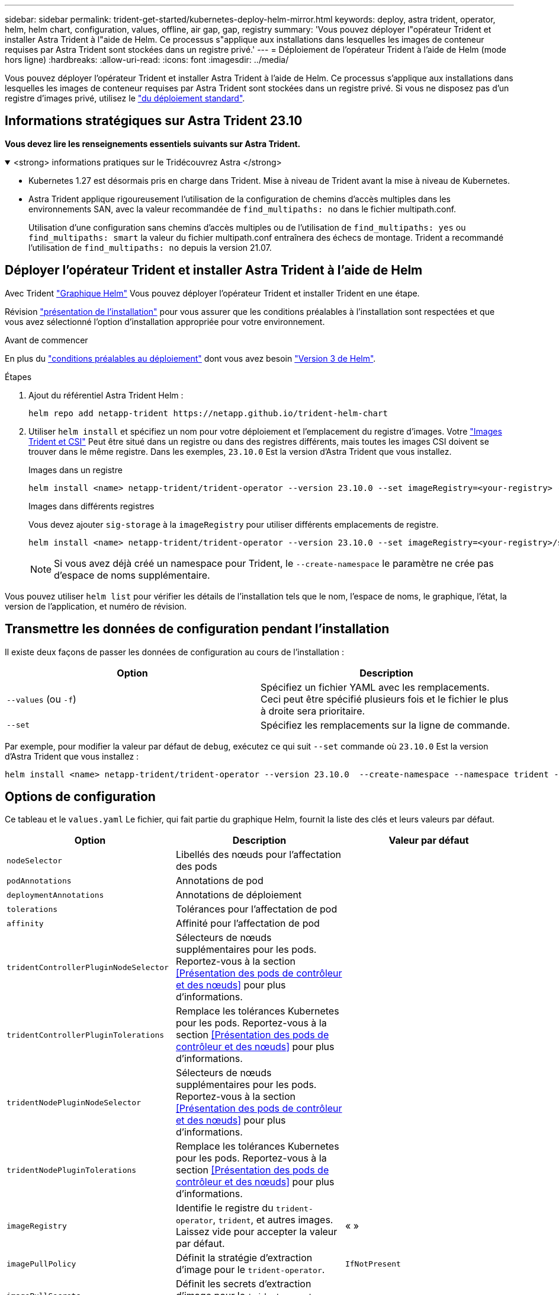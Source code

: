 ---
sidebar: sidebar 
permalink: trident-get-started/kubernetes-deploy-helm-mirror.html 
keywords: deploy, astra trident, operator, helm, helm chart, configuration, values, offline, air gap, gap, registry 
summary: 'Vous pouvez déployer l"opérateur Trident et installer Astra Trident à l"aide de Helm. Ce processus s"applique aux installations dans lesquelles les images de conteneur requises par Astra Trident sont stockées dans un registre privé.' 
---
= Déploiement de l'opérateur Trident à l'aide de Helm (mode hors ligne)
:hardbreaks:
:allow-uri-read: 
:icons: font
:imagesdir: ../media/


[role="lead"]
Vous pouvez déployer l'opérateur Trident et installer Astra Trident à l'aide de Helm. Ce processus s'applique aux installations dans lesquelles les images de conteneur requises par Astra Trident sont stockées dans un registre privé. Si vous ne disposez pas d'un registre d'images privé, utilisez le link:kubernetes-deploy-helm.html["du déploiement standard"].



== Informations stratégiques sur Astra Trident 23.10

*Vous devez lire les renseignements essentiels suivants sur Astra Trident.*

.<strong> informations pratiques sur le Tridécouvrez Astra </strong>
[%collapsible%open]
====
* Kubernetes 1.27 est désormais pris en charge dans Trident. Mise à niveau de Trident avant la mise à niveau de Kubernetes.
* Astra Trident applique rigoureusement l'utilisation de la configuration de chemins d'accès multiples dans les environnements SAN, avec la valeur recommandée de `find_multipaths: no` dans le fichier multipath.conf.
+
Utilisation d'une configuration sans chemins d'accès multiples ou de l'utilisation de `find_multipaths: yes` ou `find_multipaths: smart` la valeur du fichier multipath.conf entraînera des échecs de montage. Trident a recommandé l'utilisation de `find_multipaths: no` depuis la version 21.07.



====


== Déployer l'opérateur Trident et installer Astra Trident à l'aide de Helm

Avec Trident link:https://artifacthub.io/packages/helm/netapp-trident/trident-operator["Graphique Helm"^] Vous pouvez déployer l'opérateur Trident et installer Trident en une étape.

Révision link:../trident-get-started/kubernetes-deploy.html["présentation de l'installation"] pour vous assurer que les conditions préalables à l'installation sont respectées et que vous avez sélectionné l'option d'installation appropriée pour votre environnement.

.Avant de commencer
En plus du link:../trident-get-started/kubernetes-deploy.html#before-you-deploy["conditions préalables au déploiement"] dont vous avez besoin link:https://v3.helm.sh/["Version 3 de Helm"^].

.Étapes
. Ajout du référentiel Astra Trident Helm :
+
[listing]
----
helm repo add netapp-trident https://netapp.github.io/trident-helm-chart
----
. Utiliser `helm install` et spécifiez un nom pour votre déploiement et l'emplacement du registre d'images. Votre link:../trident-get-started/requirements.html#container-images-and-corresponding-kubernetes-versions["Images Trident et CSI"] Peut être situé dans un registre ou dans des registres différents, mais toutes les images CSI doivent se trouver dans le même registre. Dans les exemples, `23.10.0` Est la version d'Astra Trident que vous installez.
+
[role="tabbed-block"]
====
.Images dans un registre
--
[listing]
----
helm install <name> netapp-trident/trident-operator --version 23.10.0 --set imageRegistry=<your-registry> --create-namespace --namespace <trident-namespace>
----
--
.Images dans différents registres
--
Vous devez ajouter `sig-storage` à la `imageRegistry` pour utiliser différents emplacements de registre.

[listing]
----
helm install <name> netapp-trident/trident-operator --version 23.10.0 --set imageRegistry=<your-registry>/sig-storage --set operatorImage=<your-registry>/netapp/trident-operator:23.10.0 --set tridentAutosupportImage=<your-registry>/netapp/trident-autosupport:23.10 --set tridentImage=<your-registry>/netapp/trident:23.10.0 --create-namespace --namespace <trident-namespace>
----
--
====
+

NOTE: Si vous avez déjà créé un namespace pour Trident, le `--create-namespace` le paramètre ne crée pas d'espace de noms supplémentaire.



Vous pouvez utiliser `helm list` pour vérifier les détails de l'installation tels que le nom, l'espace de noms, le graphique, l'état, la version de l'application, et numéro de révision.



== Transmettre les données de configuration pendant l'installation

Il existe deux façons de passer les données de configuration au cours de l'installation :

[cols="2"]
|===
| Option | Description 


| `--values` (ou `-f`)  a| 
Spécifiez un fichier YAML avec les remplacements. Ceci peut être spécifié plusieurs fois et le fichier le plus à droite sera prioritaire.



| `--set`  a| 
Spécifiez les remplacements sur la ligne de commande.

|===
Par exemple, pour modifier la valeur par défaut de `debug`, exécutez ce qui suit `--set` commande où `23.10.0` Est la version d'Astra Trident que vous installez :

[listing]
----
helm install <name> netapp-trident/trident-operator --version 23.10.0  --create-namespace --namespace trident --set tridentDebug=true
----


== Options de configuration

Ce tableau et le `values.yaml` Le fichier, qui fait partie du graphique Helm, fournit la liste des clés et leurs valeurs par défaut.

[cols="3"]
|===
| Option | Description | Valeur par défaut 


| `nodeSelector` | Libellés des nœuds pour l'affectation des pods |  


| `podAnnotations` | Annotations de pod |  


| `deploymentAnnotations` | Annotations de déploiement |  


| `tolerations` | Tolérances pour l'affectation de pod |  


| `affinity` | Affinité pour l'affectation de pod |  


| `tridentControllerPluginNodeSelector` | Sélecteurs de nœuds supplémentaires pour les pods. Reportez-vous à la section <<Présentation des pods de contrôleur et des nœuds>> pour plus d'informations. |  


| `tridentControllerPluginTolerations` | Remplace les tolérances Kubernetes pour les pods. Reportez-vous à la section <<Présentation des pods de contrôleur et des nœuds>> pour plus d'informations. |  


| `tridentNodePluginNodeSelector` | Sélecteurs de nœuds supplémentaires pour les pods. Reportez-vous à la section <<Présentation des pods de contrôleur et des nœuds>> pour plus d'informations. |  


| `tridentNodePluginTolerations` | Remplace les tolérances Kubernetes pour les pods. Reportez-vous à la section <<Présentation des pods de contrôleur et des nœuds>> pour plus d'informations. |  


| `imageRegistry` | Identifie le registre du `trident-operator`, `trident`, et autres images. Laissez vide pour accepter la valeur par défaut. | « » 


| `imagePullPolicy` | Définit la stratégie d'extraction d'image pour le `trident-operator`. | `IfNotPresent` 


| `imagePullSecrets` | Définit les secrets d'extraction d'image pour le `trident-operator`, `trident`, et autres images. |  


| `kubeletDir` | Permet de remplacer l'emplacement hôte de l'état interne du kubelet. | '"/var/lib/kubelet"' 


| `operatorLogLevel` | Permet de définir le niveau du journal de l'opérateur Trident sur : `trace`, `debug`, `info`, `warn`, `error`, ou `fatal`. | `"info"` 


| `operatorDebug` | Permet de définir le niveau du journal de l'opérateur Trident sur DEBUG. | `true` 


| `operatorImage` | Permet la neutralisation complète de l'image pour `trident-operator`. | « » 


| `operatorImageTag` | Permet de remplacer la balise du `trident-operator` image. | « » 


| `tridentIPv6` | Permet à Astra Trident de fonctionner dans des clusters IPv6. | `false` 


| `tridentK8sTimeout` | Remplace le délai d'expiration par défaut de 30 secondes pour la plupart des opérations de l'API Kubernetes (s'il n'est pas égal à zéro, en secondes). | `0` 


| `tridentHttpRequestTimeout` | Remplace le délai par défaut de 90 secondes pour les requêtes HTTP, par `0s` étant une durée infinie pour le délai d'expiration. Les valeurs négatives ne sont pas autorisées. | `"90s"` 


| `tridentSilenceAutosupport` | Permet de désactiver le reporting AutoSupport périodique d'Astra Trident. | `false` 


| `tridentAutosupportImageTag` | Permet de remplacer la balise de l'image pour le conteneur AutoSupport Astra Trident. | `<version>` 


| `tridentAutosupportProxy` | Permet au conteneur AutoSupport Astra Trident de Phone Home via un proxy HTTP. | « » 


| `tridentLogFormat` | Définit le format de journalisation d'Astra Trident (`text` ou `json`). | `"text"` 


| `tridentDisableAuditLog` | Désactive l'enregistreur d'audit Astra Trident. | `true` 


| `tridentLogLevel` | Permet de définir le niveau de journal d'Astra Trident sur : `trace`, `debug`, `info`, `warn`, `error`, ou `fatal`. | `"info"` 


| `tridentDebug` | Permet de définir le niveau du journal d'Astra Trident sur `debug`. | `false` 


| `tridentLogWorkflows` | Permet d'activer des workflows Astra Trident spécifiques pour la journalisation des traces ou la suppression de journaux. | « » 


| `tridentLogLayers` | Permet d'activer des couches Astra Trident spécifiques pour la journalisation des traces ou la suppression des journaux. | « » 


| `tridentImage` | Permet la neutralisation complète de l'image pour Astra Trident. | « » 


| `tridentImageTag` | Permet de remplacer la balise de l'image pour Astra Trident. | « » 


| `tridentProbePort` | Permet de remplacer le port par défaut utilisé pour les sondes de disponibilité/préparation Kubernetes. | « » 


| `windows` | Permet d'installer Astra Trident sur le nœud de travail Windows. | `false` 


| `enableForceDetach` | Permet d'activer la fonction forcer le détachement. | `false` 


| `excludePodSecurityPolicy` | Exclut la stratégie de sécurité du module opérateur de la création. | `false` 
|===


== Et la suite
